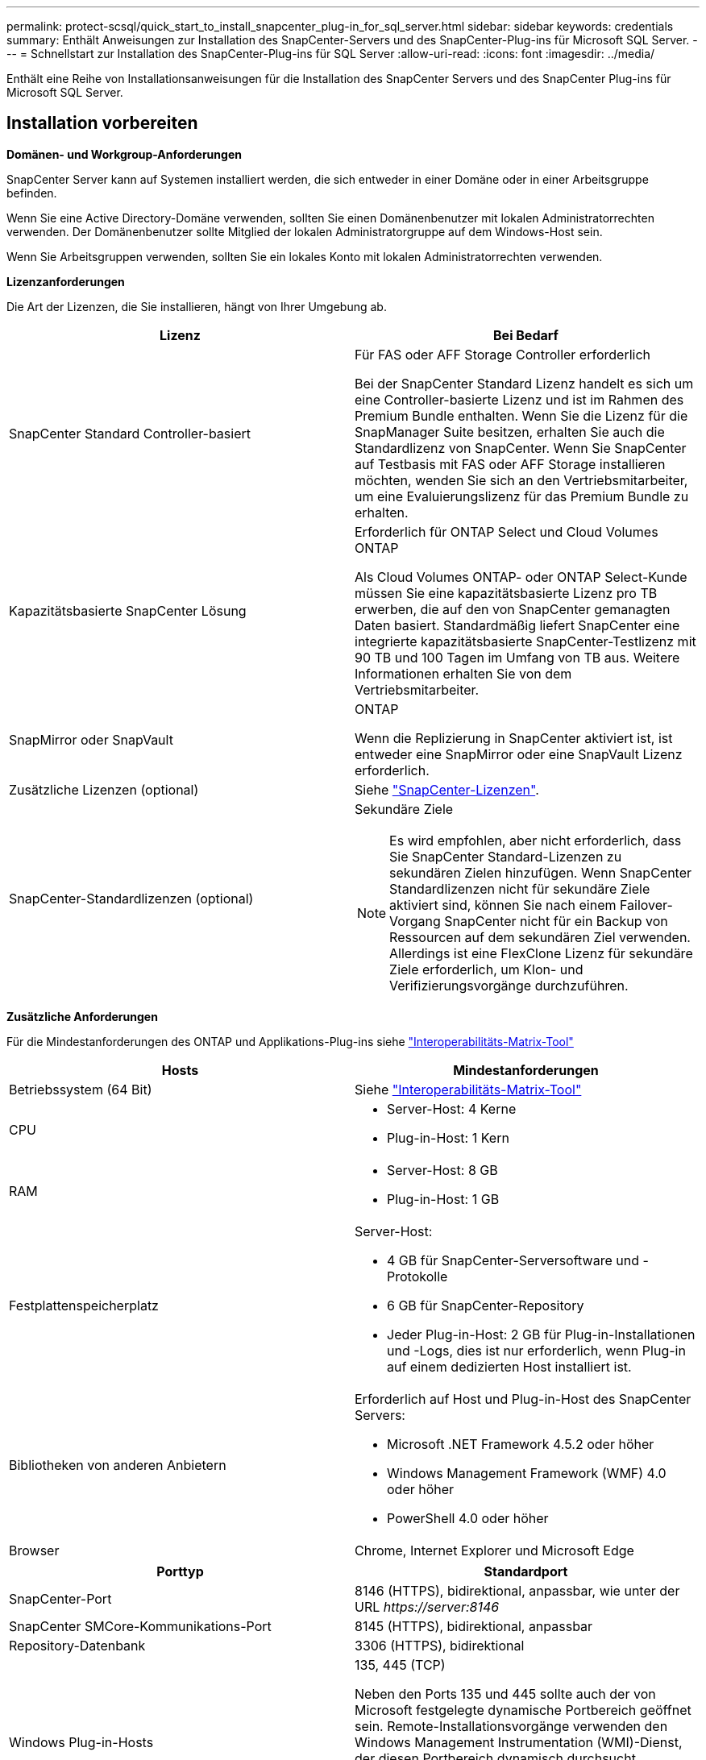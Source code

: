 ---
permalink: protect-scsql/quick_start_to_install_snapcenter_plug-in_for_sql_server.html 
sidebar: sidebar 
keywords: credentials 
summary: Enthält Anweisungen zur Installation des SnapCenter-Servers und des SnapCenter-Plug-ins für Microsoft SQL Server. 
---
= Schnellstart zur Installation des SnapCenter-Plug-ins für SQL Server
:allow-uri-read: 
:icons: font
:imagesdir: ../media/


[role="lead"]
Enthält eine Reihe von Installationsanweisungen für die Installation des SnapCenter Servers und des SnapCenter Plug-ins für Microsoft SQL Server.



== Installation vorbereiten

*Domänen- und Workgroup-Anforderungen*

SnapCenter Server kann auf Systemen installiert werden, die sich entweder in einer Domäne oder in einer Arbeitsgruppe befinden.

Wenn Sie eine Active Directory-Domäne verwenden, sollten Sie einen Domänenbenutzer mit lokalen Administratorrechten verwenden. Der Domänenbenutzer sollte Mitglied der lokalen Administratorgruppe auf dem Windows-Host sein.

Wenn Sie Arbeitsgruppen verwenden, sollten Sie ein lokales Konto mit lokalen Administratorrechten verwenden.

*Lizenzanforderungen*

Die Art der Lizenzen, die Sie installieren, hängt von Ihrer Umgebung ab.

|===
| Lizenz | Bei Bedarf 


 a| 
SnapCenter Standard Controller-basiert
 a| 
Für FAS oder AFF Storage Controller erforderlich

Bei der SnapCenter Standard Lizenz handelt es sich um eine Controller-basierte Lizenz und ist im Rahmen des Premium Bundle enthalten. Wenn Sie die Lizenz für die SnapManager Suite besitzen, erhalten Sie auch die Standardlizenz von SnapCenter. Wenn Sie SnapCenter auf Testbasis mit FAS oder AFF Storage installieren möchten, wenden Sie sich an den Vertriebsmitarbeiter, um eine Evaluierungslizenz für das Premium Bundle zu erhalten.



 a| 
Kapazitätsbasierte SnapCenter Lösung
 a| 
Erforderlich für ONTAP Select und Cloud Volumes ONTAP

Als Cloud Volumes ONTAP- oder ONTAP Select-Kunde müssen Sie eine kapazitätsbasierte Lizenz pro TB erwerben, die auf den von SnapCenter gemanagten Daten basiert. Standardmäßig liefert SnapCenter eine integrierte kapazitätsbasierte SnapCenter-Testlizenz mit 90 TB und 100 Tagen im Umfang von TB aus. Weitere Informationen erhalten Sie von dem Vertriebsmitarbeiter.



 a| 
SnapMirror oder SnapVault
 a| 
ONTAP

Wenn die Replizierung in SnapCenter aktiviert ist, ist entweder eine SnapMirror oder eine SnapVault Lizenz erforderlich.



 a| 
Zusätzliche Lizenzen (optional)
 a| 
Siehe link:../install/concept_snapcenter_licenses.html["SnapCenter-Lizenzen"^].



 a| 
SnapCenter-Standardlizenzen (optional)
 a| 
Sekundäre Ziele


NOTE: Es wird empfohlen, aber nicht erforderlich, dass Sie SnapCenter Standard-Lizenzen zu sekundären Zielen hinzufügen. Wenn SnapCenter Standardlizenzen nicht für sekundäre Ziele aktiviert sind, können Sie nach einem Failover-Vorgang SnapCenter nicht für ein Backup von Ressourcen auf dem sekundären Ziel verwenden. Allerdings ist eine FlexClone Lizenz für sekundäre Ziele erforderlich, um Klon- und Verifizierungsvorgänge durchzuführen.

|===
*Zusätzliche Anforderungen*

Für die Mindestanforderungen des ONTAP und Applikations-Plug-ins siehe https://mysupport.netapp.com/matrix/imt.jsp?components=100747;&solution=1257&isHWU&src=IMT["Interoperabilitäts-Matrix-Tool"^]

|===
| Hosts | Mindestanforderungen 


 a| 
Betriebssystem (64 Bit)
 a| 
Siehe https://mysupport.netapp.com/matrix/imt.jsp?components=100747;&solution=1257&isHWU&src=IMT["Interoperabilitäts-Matrix-Tool"^]



 a| 
CPU
 a| 
* Server-Host: 4 Kerne
* Plug-in-Host: 1 Kern




 a| 
RAM
 a| 
* Server-Host: 8 GB
* Plug-in-Host: 1 GB




 a| 
Festplattenspeicherplatz
 a| 
Server-Host:

* 4 GB für SnapCenter-Serversoftware und -Protokolle
* 6 GB für SnapCenter-Repository
* Jeder Plug-in-Host: 2 GB für Plug-in-Installationen und -Logs, dies ist nur erforderlich, wenn Plug-in auf einem dedizierten Host installiert ist.




 a| 
Bibliotheken von anderen Anbietern
 a| 
Erforderlich auf Host und Plug-in-Host des SnapCenter Servers:

* Microsoft .NET Framework 4.5.2 oder höher
* Windows Management Framework (WMF) 4.0 oder höher
* PowerShell 4.0 oder höher




 a| 
Browser
 a| 
Chrome, Internet Explorer und Microsoft Edge

|===
|===
| Porttyp | Standardport 


 a| 
SnapCenter-Port
 a| 
8146 (HTTPS), bidirektional, anpassbar, wie unter der URL _\https://server:8146_



 a| 
SnapCenter SMCore-Kommunikations-Port
 a| 
8145 (HTTPS), bidirektional, anpassbar



 a| 
Repository-Datenbank
 a| 
3306 (HTTPS), bidirektional



 a| 
Windows Plug-in-Hosts
 a| 
135, 445 (TCP)

Neben den Ports 135 und 445 sollte auch der von Microsoft festgelegte dynamische Portbereich geöffnet sein. Remote-Installationsvorgänge verwenden den Windows Management Instrumentation (WMI)-Dienst, der diesen Portbereich dynamisch durchsucht.

Informationen zum unterstützten dynamischen Portbereich finden Sie unter https://docs.microsoft.com/en-US/troubleshoot/windows-server/networking/service-overview-and-network-port-requirements["Serviceübersicht und Netzwerkanschlussanforderungen für Windows"^].



 a| 
SnapCenter Plug-in für Windows
 a| 
8145 (HTTPS), bidirektional, anpassbar



 a| 
ONTAP-Cluster oder SVM-Kommunikations-Port
 a| 
443 (HTTPS), bidirektional; 80 (HTTP), bidirektional

Der Port wird für die Kommunikation zwischen dem SnapCenter-Serverhost, dem Plug-in-Host und der SVM oder dem ONTAP-Cluster verwendet.

|===
*SnapCenter-Plug-in für Microsoft SQL Server-Anforderungen*

Sie sollten einen Benutzer mit lokalen Administratorrechten mit lokalen Anmeldeberechtigungen auf dem Remote-Host haben. Wenn Sie Cluster-Nodes verwalten, benötigen Sie einen Benutzer mit Administratorrechten für alle Nodes im Cluster.

Sie sollten einen Benutzer mit sysadmin-Berechtigungen auf dem SQL Server haben. Das Plug-in verwendet Microsoft VDI Framework, für das ein Sysadmin-Zugriff erforderlich ist.

Wenn Sie SnapManager für Microsoft SQL Server verwenden und Daten von SnapManager für Microsoft SQL Server in SnapCenter importieren möchten, lesen Sie link:../protect-scsql/concept_import_archived_backups_from_snapmanager_for_sql_to_snapcenter.html["Importieren Sie archivierte Backups"^]



== Installieren Sie den SnapCenter-Server

*SnapCenter-Server herunterladen und installieren*

*Schritte*

. Laden Sie das Installationspaket für den SnapCenter-Server von herunter https://mysupport.netapp.com/site/products/all/details/snapcenter/downloads-tab["NetApp Support Website"^] Doppelklicken Sie anschließend auf die exe.
+
Nach Beginn der Installation werden alle Vorabprüfungen durchgeführt und wenn die Mindestanforderungen nicht erfüllt werden, werden entsprechende Fehler- oder Warnmeldungen angezeigt. Sie können die Warnmeldungen ignorieren und mit der Installation fortfahren. Fehler sollten jedoch behoben werden.

. Überprüfen Sie die für die SnapCenter Server-Installation erforderlichen vordefinierten Werte, und ändern Sie sie, falls erforderlich.
+
Sie müssen das Kennwort für die MySQL Server Repository-Datenbank nicht angeben. Während der Installation des SnapCenter Servers wird das Passwort automatisch generiert.

+

NOTE: Das Sonderzeichen „%“ wird im benutzerdefinierten Pfad für die Installation nicht unterstützt. Wenn Sie „%“ in den Pfad aufnehmen, schlägt die Installation fehl.

. Klicken Sie Auf *Jetzt Installieren*.


*Melden Sie sich bei SnapCenter* an

*Schritte*

. Starten Sie SnapCenter über eine Verknüpfung auf dem Host-Desktop oder über die URL, die von der Installation bereitgestellt wird (_\https://server:8146_ für Standardport 8146, auf dem SnapCenter-Server installiert ist).
. Geben Sie die Anmeldeinformationen ein.
+
Verwenden Sie für ein integriertes Benutzerbenutzerformat für den Domänenadministrator: _NetBIOS\<username>_ oder _<username>@<Domain>_ oder _<DomainFQDN>\<username>_.

+
Verwenden Sie für ein integriertes lokales Format für den Admin-Benutzernamen _<username>_.

. Klicken Sie Auf *Anmelden*.


*Hinzufügen einer SnapCenter Standard Controller-basierten Lizenz*

*Schritte*

. Loggen Sie sich über die ONTAP-Befehlszeile beim Controller ein und geben Sie Folgendes ein:
+
`system license add -license-code <license_key>`

. Überprüfen Sie die Lizenz:
+
`license show`



*Hinzufügen einer kapazitätsbasierten SnapCenter-Lizenz*

*Schritte*

. Klicken Sie im linken Fensterbereich der SnapCenter-Benutzeroberfläche auf *Einstellungen > Software*, und klicken Sie dann im Abschnitt Lizenz auf *+*.
. Wählen Sie eine von zwei Methoden für den Erwerb der Lizenz aus:
+
** Geben Sie Ihre Anmeldedaten für die NetApp Support Site ein, um Lizenzen zu importieren.
** Navigieren Sie zum Speicherort der NetApp Lizenzdatei und klicken Sie auf *Öffnen*.


. Verwenden Sie auf der Seite *Notifications* des Assistenten den Standard-Kapazitätsschwellenwert von 90 Prozent.
. Klicken Sie Auf *Fertig Stellen*.


*Speichersystemverbindungen einrichten*

*Schritte*

. Klicken Sie im linken Fensterbereich auf *Speichersysteme > Neu*.
. Führen Sie auf der Seite Add Storage System folgende Schritte aus:
+
.. Geben Sie den Namen oder die IP-Adresse des Speichersystems ein.
.. Geben Sie die Anmeldeinformationen ein, die für den Zugriff auf das Speichersystem verwendet werden.
.. Aktivieren Sie die Kontrollkästchen, um EMS (Event Management System) und AutoSupport zu aktivieren.


. Klicken Sie auf *Mehr Optionen*, wenn Sie die Standardwerte ändern möchten, die Plattform, Protokoll, Port und Timeout zugewiesen sind.
. Klicken Sie Auf *Absenden*.




== Installieren Sie das Plug-in für Microsoft SQL Server

*Einrichten von Run As Credentials, um das Plug-in für Microsoft SQL Server zu installieren*

*Schritte*

. Klicken Sie im linken Fensterbereich auf *Einstellungen > Anmeldeinformationen > Neu*.
. Geben Sie die Anmeldeinformationen ein.
+
Verwenden Sie für ein integriertes Benutzerbenutzerformat für den Domänenadministrator: _NetBIOS\<username>_ oder _<username>@<Domain>_ oder _<DomainFQDN>\<username>_.

+
Verwenden Sie für ein integriertes lokales Format für den Admin-Benutzernamen _<username>_.



*Fügen Sie einen Host hinzu und installieren Sie das Plug-in für Microsoft SQL Server*

*Schritte*

. Klicken Sie im linken Fensterbereich der SnapCenter-Benutzeroberfläche auf *Hosts > verwaltete Hosts > Hinzufügen*.
. Führen Sie auf der Host-Seite des Assistenten folgende Schritte durch:
+
.. Host-Typ: Wählen Sie den Windows-Host-Typ.
.. Hostname: Verwenden Sie den SQL-Host oder geben Sie den FQDN eines dedizierten Windows-Hosts an.
.. Anmeldedaten: Wählen Sie den gültigen Namen der Anmeldeinformationen des von Ihnen erstellten Hosts aus oder erstellen Sie neue Anmeldedaten.


. Wählen Sie im Abschnitt Plug-ins zum Installieren auswählen die Option *Microsoft SQL Server* aus.
. Klicken Sie auf *Weitere Optionen*, um die folgenden Details anzugeben:
+
.. Port: Behalten Sie entweder die Standard-Port-Nummer bei oder geben Sie die Port-Nummer an.
.. Installationspfad: Der Standardpfad ist _C:\Programme\NetApp\SnapCenter_. Optional können Sie den Pfad anpassen.
.. Fügen Sie alle Hosts im Cluster hinzu: Aktivieren Sie dieses Kontrollkästchen, wenn Sie SQL im WSFC verwenden.
.. Prüfung vor der Installation überspringen: Aktivieren Sie dieses Kontrollkästchen, wenn Sie die Plug-ins bereits manuell installiert haben, oder Sie nicht überprüfen möchten, ob der Host die Anforderungen für die Installation des Plug-ins erfüllt.


. Klicken Sie Auf *Absenden*.

